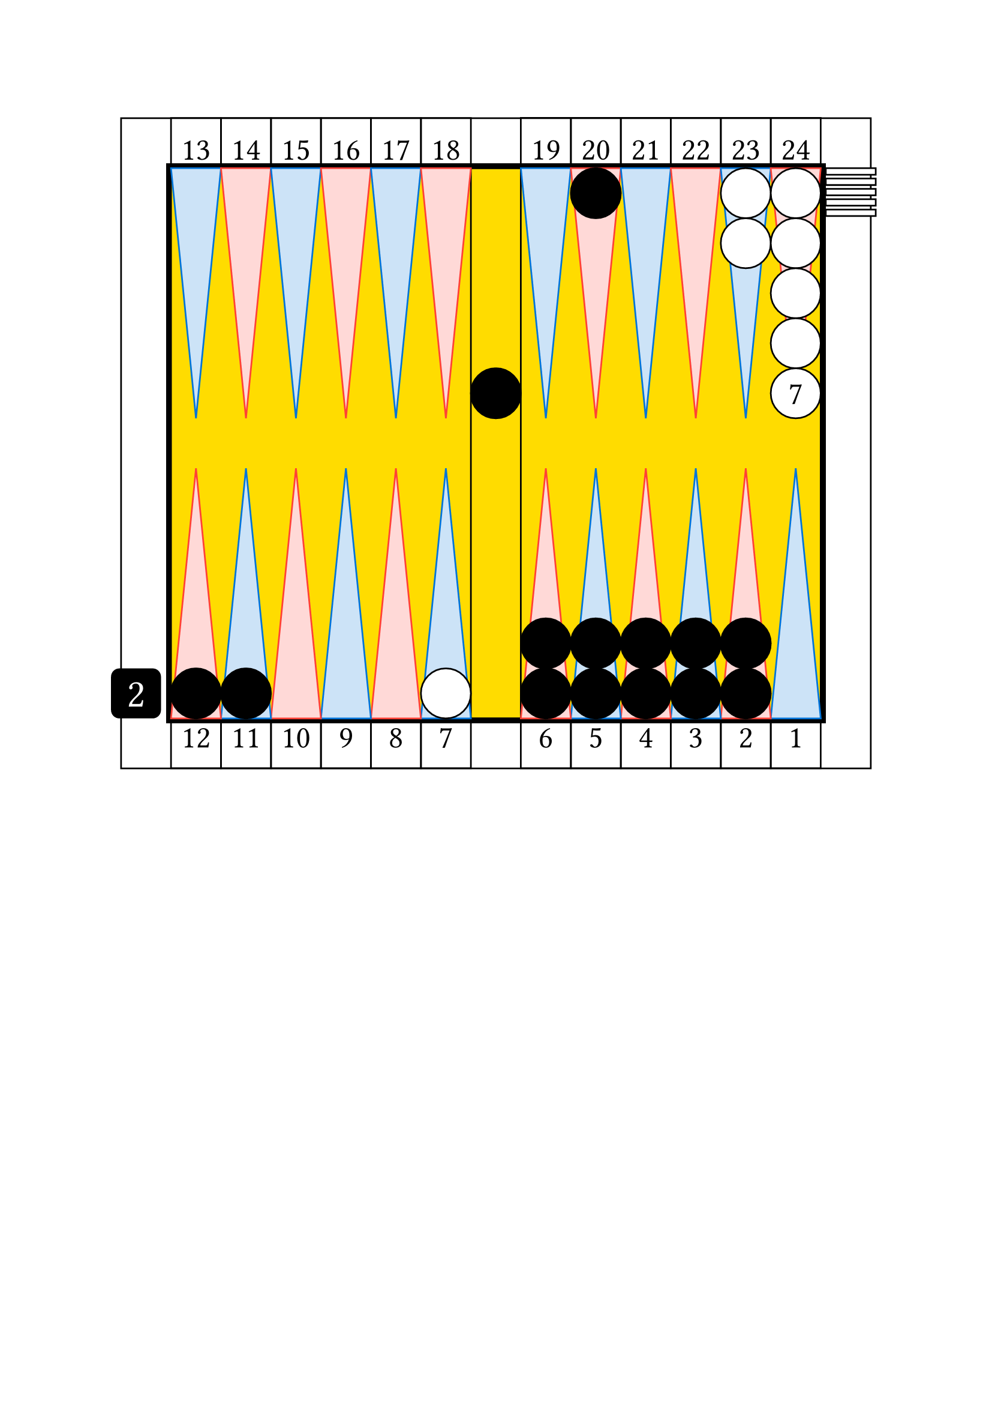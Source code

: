 
// Limite du board
#let checker_radius = 30

#set align(center)

// table
#rect(width: 15*30pt, height: 13*30pt, inset: 0pt,
    [

    // point numbers
    #place(top + left,
        dx: 1 * 30pt,
        dy: -0.1pt,
        stack(
            dir:ltr,

            square(size: 30pt, 
                [
                #set align(center + bottom)
                #set text(size: 19pt)
                13
                ]
            ),

            square(size: 30pt, 
                [
                #set align(center + bottom)
                #set text(size: 19pt)
                14
                ]
            ),

            square(size: 30pt, 
                [
                #set align(center + bottom)
                #set text(size: 19pt)
                15
                ]
            ),

            square(size: 30pt, 
                [
                #set align(center + bottom)
                #set text(size: 19pt)
                16
                ]
            ),

            square(size: 30pt, 
                [
                #set align(center + bottom)
                #set text(size: 19pt)
                17
                ]
            ),

            square(size: 30pt, 
                [
                #set align(center + bottom)
                #set text(size: 19pt)
                18
                ]
            ),

        )
    )

    #place(top + right,
        dx: -1 * 30pt,
        dy: -0.2pt,
        stack(
            dir:ltr,

            square(size: 30pt, 
                [
                #set align(center + bottom)
                #set text(size: 19pt)
                19
                ]
            ),

            square(size: 30pt, 
                [
                #set align(center + bottom)
                #set text(size: 19pt)
                20
                ]
            ),

            square(size: 30pt, 
                [
                #set align(center + bottom)
                #set text(size: 19pt)
                21
                ]
            ),

            square(size: 30pt, 
                [
                #set align(center + bottom)
                #set text(size: 19pt)
                22
                ]
            ),

            square(size: 30pt, 
                [
                #set align(center + bottom)
                #set text(size: 19pt)
                23
                ]
            ),

            square(size: 30pt, 
                [
                #set align(center + bottom)
                #set text(size: 19pt)
                24
                ]
            ),

        )
    )    

    #place(bottom + left,
        dx: 1 * 30pt,
        dy: -0.1pt,
        stack(
            dir:ltr,

            square(size: 30pt, 
                [
                #set align(center + top)
                #set text(size: 19pt)
                12
                ]
            ),

            square(size: 30pt, 
                [
                #set align(center + top)
                #set text(size: 19pt)
                11
                ]
            ),

            square(size: 30pt, 
                [
                #set align(center + top)
                #set text(size: 19pt)
                10
                ]
            ),

            square(size: 30pt, 
                [
                #set align(center + top)
                #set text(size: 19pt)
                9
                ]
            ),

            square(size: 30pt, 
                [
                #set align(center + top)
                #set text(size: 19pt)
                8
                ]
            ),

            square(size: 30pt, 
                [
                #set align(center + top)
                #set text(size: 19pt)
                7
                ]
            ),

        )
    )

    #place(bottom + right,
        dx: -1 * 30pt,
        dy: -0.1pt,
        stack(
            dir:ltr,

            square(size: 30pt, 
                [
                #set align(center + top)
                #set text(size: 19pt)
                6
                ]
            ),

            square(size: 30pt, 
                [
                #set align(center + top)
                #set text(size: 19pt)
                5
                ]
            ),

            square(size: 30pt, 
                [
                #set align(center + top)
                #set text(size: 19pt)
                4
                ]
            ),

            square(size: 30pt, 
                [
                #set align(center + top)
                #set text(size: 19pt)
                3
                ]
            ),

            square(size: 30pt, 
                [
                #set align(center + top)
                #set text(size: 19pt)
                2
                ]
            ),

            square(size: 30pt, 
                [
                #set align(center + top)
                #set text(size: 19pt)
                1
                ]
            ),

        )
    )

    // board

    // outer board
    #place(horizon + center,
        rect(width: 13.2*30pt, height: 11.2*30pt, fill: black, inset: 0pt) // thickness 0.1
    )


    // background board
    #place(horizon + center,
        rect(width: 13*30pt, height: 11*30pt, fill: yellow, inset: 0pt)
    )

    // inner board
    #place(horizon + center,
        rect(width: 13*30pt, height: 11*30pt, inset: 0pt,
            [

            // cube
            #place(bottom + left,
                dx: -1.2 * 30pt,
                square(size: 30pt, fill: black, radius: 5pt,
                    [
                    #set align(center + horizon)
                    #set text(size: 24pt, fill: white)
                    2
                    ])
            )

            // checker bar
            #place(top + center,
                dx: 0pt,
                dy: 0pt,
                rect(width: 1*30pt, height: 11*30pt, inset: 0pt))

            // third quadrant
            #place(top + left,
                dx: 0pt,
                dy: 0pt,

                stack(
                    dir:ltr,

                    polygon(
                        fill: blue.lighten(80%),
                        stroke: blue,
                        (0%, 0pt),
                        (30pt, 0pt),
                        (0.5*30pt, 5*30pt),
                    ),

                    polygon(
                        fill: red.lighten(80%),
                        stroke: red,
                        (0%, 0pt),
                        (30pt, 0pt),
                        (0.5*30pt, 5*30pt),
                    ),

                    polygon(
                        fill: blue.lighten(80%),
                        stroke: blue,
                        (0%, 0pt),
                        (30pt, 0pt),
                        (0.5*30pt, 5*30pt),
                    ),

                    polygon(
                        fill: red.lighten(80%),
                        stroke: red,
                        (0%, 0pt),
                        (30pt, 0pt),
                        (0.5*30pt, 5*30pt),
                    ),

                    polygon(
                        fill: blue.lighten(80%),
                        stroke: blue,
                        (0%, 0pt),
                        (30pt, 0pt),
                        (0.5*30pt, 5*30pt),
                    ),

                    polygon(
                        fill: red.lighten(80%),
                        stroke: red,
                        (0%, 0pt),
                        (30pt, 0pt),
                        (0.5*30pt, 5*30pt),
                    ),


                )
            )

            // fourth quadrant 
            #place(top + right,
                dx: 0pt,
                dy: 0pt,

                stack(
                    dir:ltr,

                    polygon(
                        fill: blue.lighten(80%),
                        stroke: blue,
                        (0%, 0pt),
                        (30pt, 0pt),
                        (0.5*30pt, 5*30pt),
                    ),

                    polygon(
                        fill: red.lighten(80%),
                        stroke: red,
                        (0%, 0pt),
                        (30pt, 0pt),
                        (0.5*30pt, 5*30pt),
                    ),

                    polygon(
                        fill: blue.lighten(80%),
                        stroke: blue,
                        (0%, 0pt),
                        (30pt, 0pt),
                        (0.5*30pt, 5*30pt),
                    ),

                    polygon(
                        fill: red.lighten(80%),
                        stroke: red,
                        (0%, 0pt),
                        (30pt, 0pt),
                        (0.5*30pt, 5*30pt),
                    ),

                    polygon(
                        fill: blue.lighten(80%),
                        stroke: blue,
                        (0%, 0pt),
                        (30pt, 0pt),
                        (0.5*30pt, 5*30pt),
                    ),

                    polygon(
                        fill: red.lighten(80%),
                        stroke: red,
                        (0%, 0pt),
                        (30pt, 0pt),
                        (0.5*30pt, 5*30pt),
                    ),


                )
            )

            // second quadrant
            #place(bottom + left,
                dx: 0pt,
                dy: 0pt,

                rotate(180deg)[

                #stack(
                    dir:ltr,

                    polygon(
                        fill: blue.lighten(80%),
                        stroke: blue,
                        (0%, 0pt),
                        (30pt, 0pt),
                        (0.5*30pt, 5*30pt),
                    ),

                    polygon(
                        fill: red.lighten(80%),
                        stroke: red,
                        (0%, 0pt),
                        (30pt, 0pt),
                        (0.5*30pt, 5*30pt),
                    ),

                    polygon(
                        fill: blue.lighten(80%),
                        stroke: blue,
                        (0%, 0pt),
                        (30pt, 0pt),
                        (0.5*30pt, 5*30pt),
                    ),

                    polygon(
                        fill: red.lighten(80%),
                        stroke: red,
                        (0%, 0pt),
                        (30pt, 0pt),
                        (0.5*30pt, 5*30pt),
                    ),

                    polygon(
                        fill: blue.lighten(80%),
                        stroke: blue,
                        (0%, 0pt),
                        (30pt, 0pt),
                        (0.5*30pt, 5*30pt),
                    ),

                    polygon(
                        fill: red.lighten(80%),
                        stroke: red,
                        (0%, 0pt),
                        (30pt, 0pt),
                        (0.5*30pt, 5*30pt),
                    ),


                )
                ]
            )

            // first quadrant
            #place(bottom + right,
                dx: 0pt,
                dy: 0pt,

                rotate(180deg)[

                #stack(
                    dir:ltr,

                    polygon(
                        fill: blue.lighten(80%),
                        stroke: blue,
                        (0%, 0pt),
                        (30pt, 0pt),
                        (0.5*30pt, 5*30pt),
                    ),

                    polygon(
                        fill: red.lighten(80%),
                        stroke: red,
                        (0%, 0pt),
                        (30pt, 0pt),
                        (0.5*30pt, 5*30pt),
                    ),

                    polygon(
                        fill: blue.lighten(80%),
                        stroke: blue,
                        (0%, 0pt),
                        (30pt, 0pt),
                        (0.5*30pt, 5*30pt),
                    ),

                    polygon(
                        fill: red.lighten(80%),
                        stroke: red,
                        (0%, 0pt),
                        (30pt, 0pt),
                        (0.5*30pt, 5*30pt),
                    ),

                    polygon(
                        fill: blue.lighten(80%),
                        stroke: blue,
                        (0%, 0pt),
                        (30pt, 0pt),
                        (0.5*30pt, 5*30pt),
                    ),

                    polygon(
                        fill: red.lighten(80%),
                        stroke: red,
                        (0%, 0pt),
                        (30pt, 0pt),
                        (0.5*30pt, 5*30pt),
                    ),


                )
                ]
            )

            //white checkers

            #place(
                bottom + left,
                dx: (6 -1) * 30pt,
                dy: 0 * 30pt,
                stack(
                    dir:ttb,
                    circle(radius: 0.5 * 30pt, fill: white, stroke: black),
                )
            )

            #place(
                top + right,
                dx: (1 -2) * 30pt,
                dy: 0 * 30pt,
                stack(
                    dir:ttb,
                    circle(radius: 0.5 * 30pt, fill: white, stroke: black),
                    circle(radius: 0.5 * 30pt, fill: white, stroke: black),
                )
            )

            #place(
                top + right,
                dx: (1 -1) * 30pt,
                dy: 0 * 30pt,
                stack(
                    dir:ttb,
                    circle(radius: 0.5 * 30pt, fill: white, stroke: black),
                    circle(radius: 0.5 * 30pt, fill: white, stroke: black),
                    circle(radius: 0.5 * 30pt, fill: white, stroke: black),
                    circle(radius: 0.5 * 30pt, fill: white, stroke: black),
                    circle(radius: 0.5 * 30pt, fill: white, stroke: black, 
                        [
                        #set align(center + horizon)
                        #set text(size: 19pt)
                        7
                        ]),
                )
            )

            #place(
                top + right,
                dx: 1.1 * 30pt,
                dy: 0 * 30pt,
                stack(
                    dir:ttb,
                    spacing: 2.3pt,
                    rect(width: 30pt, height: 0.13 * 30pt, fill: white, stroke: black),
                    rect(width: 30pt, height: 0.13 * 30pt, fill: white, stroke: black),
                    rect(width: 30pt, height: 0.13 * 30pt, fill: white, stroke: black),
                    rect(width: 30pt, height: 0.13 * 30pt, fill: white, stroke: black),
                    rect(width: 30pt, height: 0.13 * 30pt, fill: white, stroke: black),
                )
            )

            // black checkers

            #place(
                center + horizon,
                dx: 0 * 30pt,
                dy: -1 * 30pt,
                stack(
                    dir:ttb,
                    circle(radius: 0.5 * 30pt, fill: black, stroke: black),
                )
            )

            #place(
                top + right,
                dx: (1 -5) * 30pt,
                dy: 0 * 30pt,
                stack(
                    dir:ttb,
                    circle(radius: 0.5 * 30pt, fill: black, stroke: black),
                )
            )

            #place(
                bottom + left,
                dx: (1 -1) * 30pt,
                dy: 0 * 30pt,
                stack(
                    dir:ttb,
                    circle(radius: 0.5 * 30pt, fill: black, stroke: black),
                )
            )

            #place(
                bottom + left,
                dx: (2 -1) * 30pt,
                dy: 0 * 30pt,
                stack(
                    dir:ttb,
                    circle(radius: 0.5 * 30pt, fill: black, stroke: black),
                )
            )

            #place(
                bottom + right,
                dx: (1 -6) * 30pt,
                dy: 0 * 30pt,
                stack(
                    dir:ttb,
                    circle(radius: 0.5 * 30pt, fill: black, stroke: black),
                    circle(radius: 0.5 * 30pt, fill: black, stroke: black),
                )
            )

            #place(
                bottom + right,
                dx: (1 -5) * 30pt,
                dy: 0 * 30pt,
                stack(
                    dir:ttb,
                    circle(radius: 0.5 * 30pt, fill: black, stroke: black),
                    circle(radius: 0.5 * 30pt, fill: black, stroke: black),
                )
            )

            #place(
                bottom + right,
                dx: (1 -4) * 30pt,
                dy: 0 * 30pt,
                stack(
                    dir:ttb,
                    circle(radius: 0.5 * 30pt, fill: black, stroke: black),
                    circle(radius: 0.5 * 30pt, fill: black, stroke: black),
                )
            )

            #place(
                bottom + right,
                dx: (1 -3) * 30pt,
                dy: 0 * 30pt,
                stack(
                    dir:ttb,
                    circle(radius: 0.5 * 30pt, fill: black, stroke: black),
                    circle(radius: 0.5 * 30pt, fill: black, stroke: black),
                )
            )

            #place(
                bottom + right,
                dx: (1 -2) * 30pt,
                dy: 0 * 30pt,
                stack(
                    dir:ttb,
                    circle(radius: 0.5 * 30pt, fill: black, stroke: black),
                    circle(radius: 0.5 * 30pt, fill: black, stroke: black),
                )
            )

            // end board
            ]
        ) 
    )


    // end table
    ]
)

